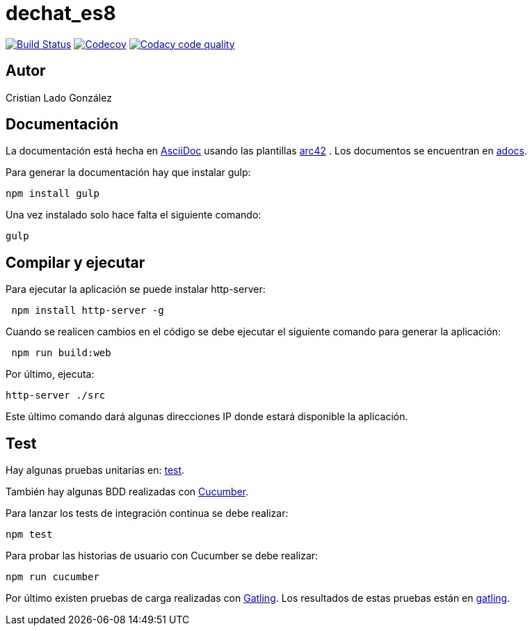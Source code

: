 = dechat_es8

image:https://travis-ci.org/Arquisoft/dechat_es8.svg?branch=master["Build Status", link="https://travis-ci.org/Arquisoft/dechat_es8"]
image:https://codecov.io/gh/Arquisoft/dechat_es8/branch/master/graph/badge.svg["Codecov",link="https://codecov.io/gh/Arquisoft/dechat_es8"]
image:https://api.codacy.com/project/badge/Grade/fc7dc1da60ee4e9fb67ccff782625794["Codacy code quality", link="https://www.codacy.com/app/jelabra/dechat_es8?utm_source=github.com&utm_medium=referral&utm_content=Arquisoft/dechat_es8&utm_campaign=Badge_Grade"]

== Autor

Cristian Lado González

== Documentación

La documentación está hecha en http://asciidoc.org/[AsciiDoc]
usando las plantillas https://arc42.org/[arc42] .
Los documentos se encuentran en
 https://github.com/Arquisoft/dechat_es8/tree/master/adocs[adocs].

Para generar la documentación hay que instalar gulp:

----
npm install gulp
----

Una vez instalado solo hace falta el siguiente comando:

----
gulp
----

== Compilar y ejecutar

Para ejecutar la aplicación se puede instalar http-server:

----
 npm install http-server -g
----

Cuando se realicen cambios en el código se debe ejecutar el siguiente comando para generar la aplicación:

----
 npm run build:web
----

Por último, ejecuta:

----
http-server ./src
----

Este último comando dará algunas direcciones IP donde estará disponible la aplicación.

== Test

Hay algunas pruebas unitarias en:
 https://github.com/Arquisoft/dechat_es8/tree/master/test[test].

También hay algunas BDD realizadas con
 https://cucumber.io/[Cucumber].

Para lanzar los tests de integración continua se debe realizar:

----
npm test
----

Para probar las historias de usuario con Cucumber se debe realizar:

----
npm run cucumber
----

Por último existen pruebas de carga realizadas con
 https://gatling.io/[Gatling].
Los resultados de estas pruebas están en https://github.com/Arquisoft/dechat_es8/tree/master/gatling[gatling].
